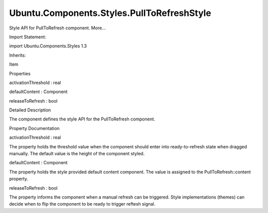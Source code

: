 Ubuntu.Components.Styles.PullToRefreshStyle
===========================================

.. raw:: html

   <p>

Style API for PullToRefresh component. More...

.. raw:: html

   </p>

.. raw:: html

   <!-- @@@PullToRefreshStyle -->

.. raw:: html

   <table class="alignedsummary">

.. raw:: html

   <tr>

.. raw:: html

   <td class="memItemLeft rightAlign topAlign">

Import Statement:

.. raw:: html

   </td>

.. raw:: html

   <td class="memItemRight bottomAlign">

import Ubuntu.Components.Styles 1.3

.. raw:: html

   </td>

.. raw:: html

   </tr>

.. raw:: html

   <tr>

.. raw:: html

   <td class="memItemLeft rightAlign topAlign">

Inherits:

.. raw:: html

   </td>

.. raw:: html

   <td class="memItemRight bottomAlign">

.. raw:: html

   <p>

Item

.. raw:: html

   </p>

.. raw:: html

   </td>

.. raw:: html

   </tr>

.. raw:: html

   </table>

.. raw:: html

   <ul>

.. raw:: html

   </ul>

.. raw:: html

   <h2 id="properties">

Properties

.. raw:: html

   </h2>

.. raw:: html

   <ul>

.. raw:: html

   <li class="fn">

activationThreshold : real

.. raw:: html

   </li>

.. raw:: html

   <li class="fn">

defaultContent : Component

.. raw:: html

   </li>

.. raw:: html

   <li class="fn">

releaseToRefresh : bool

.. raw:: html

   </li>

.. raw:: html

   </ul>

.. raw:: html

   <!-- $$$PullToRefreshStyle-description -->

.. raw:: html

   <h2 id="details">

Detailed Description

.. raw:: html

   </h2>

.. raw:: html

   </p>

.. raw:: html

   <p>

The component defines the style API for the PullToRefresh component.

.. raw:: html

   </p>

.. raw:: html

   <!-- @@@PullToRefreshStyle -->

.. raw:: html

   <h2>

Property Documentation

.. raw:: html

   </h2>

.. raw:: html

   <!-- $$$activationThreshold -->

.. raw:: html

   <table class="qmlname">

.. raw:: html

   <tr valign="top" id="activationThreshold-prop">

.. raw:: html

   <td class="tblQmlPropNode">

.. raw:: html

   <p>

activationThreshold : real

.. raw:: html

   </p>

.. raw:: html

   </td>

.. raw:: html

   </tr>

.. raw:: html

   </table>

.. raw:: html

   <p>

The property holds the threshold value when the component should enter
into ready-to-refresh state when dragged manually. The default value is
the height of the component styled.

.. raw:: html

   </p>

.. raw:: html

   <!-- @@@activationThreshold -->

.. raw:: html

   <table class="qmlname">

.. raw:: html

   <tr valign="top" id="defaultContent-prop">

.. raw:: html

   <td class="tblQmlPropNode">

.. raw:: html

   <p>

defaultContent : Component

.. raw:: html

   </p>

.. raw:: html

   </td>

.. raw:: html

   </tr>

.. raw:: html

   </table>

.. raw:: html

   <p>

The property holds the style provided default content component. The
value is assigned to the PullToRefresh::content property.

.. raw:: html

   </p>

.. raw:: html

   <!-- @@@defaultContent -->

.. raw:: html

   <table class="qmlname">

.. raw:: html

   <tr valign="top" id="releaseToRefresh-prop">

.. raw:: html

   <td class="tblQmlPropNode">

.. raw:: html

   <p>

releaseToRefresh : bool

.. raw:: html

   </p>

.. raw:: html

   </td>

.. raw:: html

   </tr>

.. raw:: html

   </table>

.. raw:: html

   <p>

The property informs the component when a manual refresh can be
triggered. Style implementations (themes) can decide when to flip the
component to be ready to trigger reftesh signal.

.. raw:: html

   </p>

.. raw:: html

   <!-- @@@releaseToRefresh -->


